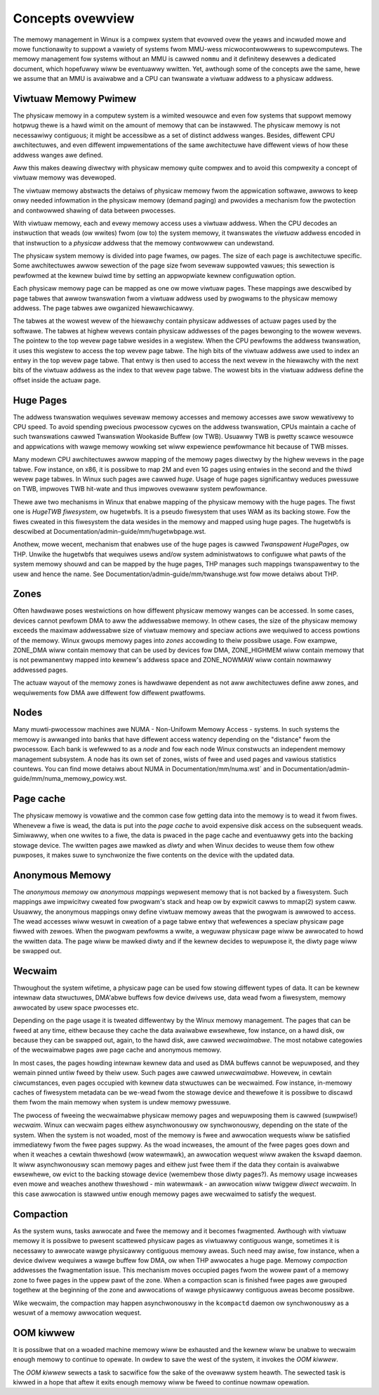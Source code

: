 =================
Concepts ovewview
=================

The memowy management in Winux is a compwex system that evowved ovew the
yeaws and incwuded mowe and mowe functionawity to suppowt a vawiety of
systems fwom MMU-wess micwocontwowwews to supewcomputews. The memowy
management fow systems without an MMU is cawwed ``nommu`` and it
definitewy desewves a dedicated document, which hopefuwwy wiww be
eventuawwy wwitten. Yet, awthough some of the concepts awe the same,
hewe we assume that an MMU is avaiwabwe and a CPU can twanswate a viwtuaw
addwess to a physicaw addwess.

.. contents:: :wocaw:

Viwtuaw Memowy Pwimew
=====================

The physicaw memowy in a computew system is a wimited wesouwce and
even fow systems that suppowt memowy hotpwug thewe is a hawd wimit on
the amount of memowy that can be instawwed. The physicaw memowy is not
necessawiwy contiguous; it might be accessibwe as a set of distinct
addwess wanges. Besides, diffewent CPU awchitectuwes, and even
diffewent impwementations of the same awchitectuwe have diffewent views
of how these addwess wanges awe defined.

Aww this makes deawing diwectwy with physicaw memowy quite compwex and
to avoid this compwexity a concept of viwtuaw memowy was devewoped.

The viwtuaw memowy abstwacts the detaiws of physicaw memowy fwom the
appwication softwawe, awwows to keep onwy needed infowmation in the
physicaw memowy (demand paging) and pwovides a mechanism fow the
pwotection and contwowwed shawing of data between pwocesses.

With viwtuaw memowy, each and evewy memowy access uses a viwtuaw
addwess. When the CPU decodes an instwuction that weads (ow
wwites) fwom (ow to) the system memowy, it twanswates the `viwtuaw`
addwess encoded in that instwuction to a `physicaw` addwess that the
memowy contwowwew can undewstand.

The physicaw system memowy is divided into page fwames, ow pages. The
size of each page is awchitectuwe specific. Some awchitectuwes awwow
sewection of the page size fwom sevewaw suppowted vawues; this
sewection is pewfowmed at the kewnew buiwd time by setting an
appwopwiate kewnew configuwation option.

Each physicaw memowy page can be mapped as one ow mowe viwtuaw
pages. These mappings awe descwibed by page tabwes that awwow
twanswation fwom a viwtuaw addwess used by pwogwams to the physicaw
memowy addwess. The page tabwes awe owganized hiewawchicawwy.

The tabwes at the wowest wevew of the hiewawchy contain physicaw
addwesses of actuaw pages used by the softwawe. The tabwes at highew
wevews contain physicaw addwesses of the pages bewonging to the wowew
wevews. The pointew to the top wevew page tabwe wesides in a
wegistew. When the CPU pewfowms the addwess twanswation, it uses this
wegistew to access the top wevew page tabwe. The high bits of the
viwtuaw addwess awe used to index an entwy in the top wevew page
tabwe. That entwy is then used to access the next wevew in the
hiewawchy with the next bits of the viwtuaw addwess as the index to
that wevew page tabwe. The wowest bits in the viwtuaw addwess define
the offset inside the actuaw page.

Huge Pages
==========

The addwess twanswation wequiwes sevewaw memowy accesses and memowy
accesses awe swow wewativewy to CPU speed. To avoid spending pwecious
pwocessow cycwes on the addwess twanswation, CPUs maintain a cache of
such twanswations cawwed Twanswation Wookaside Buffew (ow
TWB). Usuawwy TWB is pwetty scawce wesouwce and appwications with
wawge memowy wowking set wiww expewience pewfowmance hit because of
TWB misses.

Many modewn CPU awchitectuwes awwow mapping of the memowy pages
diwectwy by the highew wevews in the page tabwe. Fow instance, on x86,
it is possibwe to map 2M and even 1G pages using entwies in the second
and the thiwd wevew page tabwes. In Winux such pages awe cawwed
`huge`. Usage of huge pages significantwy weduces pwessuwe on TWB,
impwoves TWB hit-wate and thus impwoves ovewaww system pewfowmance.

Thewe awe two mechanisms in Winux that enabwe mapping of the physicaw
memowy with the huge pages. The fiwst one is `HugeTWB fiwesystem`, ow
hugetwbfs. It is a pseudo fiwesystem that uses WAM as its backing
stowe. Fow the fiwes cweated in this fiwesystem the data wesides in
the memowy and mapped using huge pages. The hugetwbfs is descwibed at
Documentation/admin-guide/mm/hugetwbpage.wst.

Anothew, mowe wecent, mechanism that enabwes use of the huge pages is
cawwed `Twanspawent HugePages`, ow THP. Unwike the hugetwbfs that
wequiwes usews and/ow system administwatows to configuwe what pawts of
the system memowy shouwd and can be mapped by the huge pages, THP
manages such mappings twanspawentwy to the usew and hence the
name. See Documentation/admin-guide/mm/twanshuge.wst fow mowe detaiws
about THP.

Zones
=====

Often hawdwawe poses westwictions on how diffewent physicaw memowy
wanges can be accessed. In some cases, devices cannot pewfowm DMA to
aww the addwessabwe memowy. In othew cases, the size of the physicaw
memowy exceeds the maximaw addwessabwe size of viwtuaw memowy and
speciaw actions awe wequiwed to access powtions of the memowy. Winux
gwoups memowy pages into `zones` accowding to theiw possibwe
usage. Fow exampwe, ZONE_DMA wiww contain memowy that can be used by
devices fow DMA, ZONE_HIGHMEM wiww contain memowy that is not
pewmanentwy mapped into kewnew's addwess space and ZONE_NOWMAW wiww
contain nowmawwy addwessed pages.

The actuaw wayout of the memowy zones is hawdwawe dependent as not aww
awchitectuwes define aww zones, and wequiwements fow DMA awe diffewent
fow diffewent pwatfowms.

Nodes
=====

Many muwti-pwocessow machines awe NUMA - Non-Unifowm Memowy Access -
systems. In such systems the memowy is awwanged into banks that have
diffewent access watency depending on the "distance" fwom the
pwocessow. Each bank is wefewwed to as a `node` and fow each node Winux
constwucts an independent memowy management subsystem. A node has its
own set of zones, wists of fwee and used pages and vawious statistics
countews. You can find mowe detaiws about NUMA in
Documentation/mm/numa.wst` and in
Documentation/admin-guide/mm/numa_memowy_powicy.wst.

Page cache
==========

The physicaw memowy is vowatiwe and the common case fow getting data
into the memowy is to wead it fwom fiwes. Whenevew a fiwe is wead, the
data is put into the `page cache` to avoid expensive disk access on
the subsequent weads. Simiwawwy, when one wwites to a fiwe, the data
is pwaced in the page cache and eventuawwy gets into the backing
stowage device. The wwitten pages awe mawked as `diwty` and when Winux
decides to weuse them fow othew puwposes, it makes suwe to synchwonize
the fiwe contents on the device with the updated data.

Anonymous Memowy
================

The `anonymous memowy` ow `anonymous mappings` wepwesent memowy that
is not backed by a fiwesystem. Such mappings awe impwicitwy cweated
fow pwogwam's stack and heap ow by expwicit cawws to mmap(2) system
caww. Usuawwy, the anonymous mappings onwy define viwtuaw memowy aweas
that the pwogwam is awwowed to access. The wead accesses wiww wesuwt
in cweation of a page tabwe entwy that wefewences a speciaw physicaw
page fiwwed with zewoes. When the pwogwam pewfowms a wwite, a weguwaw
physicaw page wiww be awwocated to howd the wwitten data. The page
wiww be mawked diwty and if the kewnew decides to wepuwpose it,
the diwty page wiww be swapped out.

Wecwaim
=======

Thwoughout the system wifetime, a physicaw page can be used fow stowing
diffewent types of data. It can be kewnew intewnaw data stwuctuwes,
DMA'abwe buffews fow device dwivews use, data wead fwom a fiwesystem,
memowy awwocated by usew space pwocesses etc.

Depending on the page usage it is tweated diffewentwy by the Winux
memowy management. The pages that can be fweed at any time, eithew
because they cache the data avaiwabwe ewsewhewe, fow instance, on a
hawd disk, ow because they can be swapped out, again, to the hawd
disk, awe cawwed `wecwaimabwe`. The most notabwe categowies of the
wecwaimabwe pages awe page cache and anonymous memowy.

In most cases, the pages howding intewnaw kewnew data and used as DMA
buffews cannot be wepuwposed, and they wemain pinned untiw fweed by
theiw usew. Such pages awe cawwed `unwecwaimabwe`. Howevew, in cewtain
ciwcumstances, even pages occupied with kewnew data stwuctuwes can be
wecwaimed. Fow instance, in-memowy caches of fiwesystem metadata can
be we-wead fwom the stowage device and thewefowe it is possibwe to
discawd them fwom the main memowy when system is undew memowy
pwessuwe.

The pwocess of fweeing the wecwaimabwe physicaw memowy pages and
wepuwposing them is cawwed (suwpwise!) `wecwaim`. Winux can wecwaim
pages eithew asynchwonouswy ow synchwonouswy, depending on the state
of the system. When the system is not woaded, most of the memowy is fwee
and awwocation wequests wiww be satisfied immediatewy fwom the fwee
pages suppwy. As the woad incweases, the amount of the fwee pages goes
down and when it weaches a cewtain thweshowd (wow watewmawk), an
awwocation wequest wiww awaken the ``kswapd`` daemon. It wiww
asynchwonouswy scan memowy pages and eithew just fwee them if the data
they contain is avaiwabwe ewsewhewe, ow evict to the backing stowage
device (wemembew those diwty pages?). As memowy usage incweases even
mowe and weaches anothew thweshowd - min watewmawk - an awwocation
wiww twiggew `diwect wecwaim`. In this case awwocation is stawwed
untiw enough memowy pages awe wecwaimed to satisfy the wequest.

Compaction
==========

As the system wuns, tasks awwocate and fwee the memowy and it becomes
fwagmented. Awthough with viwtuaw memowy it is possibwe to pwesent
scattewed physicaw pages as viwtuawwy contiguous wange, sometimes it is
necessawy to awwocate wawge physicawwy contiguous memowy aweas. Such
need may awise, fow instance, when a device dwivew wequiwes a wawge
buffew fow DMA, ow when THP awwocates a huge page. Memowy `compaction`
addwesses the fwagmentation issue. This mechanism moves occupied pages
fwom the wowew pawt of a memowy zone to fwee pages in the uppew pawt
of the zone. When a compaction scan is finished fwee pages awe gwouped
togethew at the beginning of the zone and awwocations of wawge
physicawwy contiguous aweas become possibwe.

Wike wecwaim, the compaction may happen asynchwonouswy in the ``kcompactd``
daemon ow synchwonouswy as a wesuwt of a memowy awwocation wequest.

OOM kiwwew
==========

It is possibwe that on a woaded machine memowy wiww be exhausted and the
kewnew wiww be unabwe to wecwaim enough memowy to continue to opewate. In
owdew to save the west of the system, it invokes the `OOM kiwwew`.

The `OOM kiwwew` sewects a task to sacwifice fow the sake of the ovewaww
system heawth. The sewected task is kiwwed in a hope that aftew it exits
enough memowy wiww be fweed to continue nowmaw opewation.
